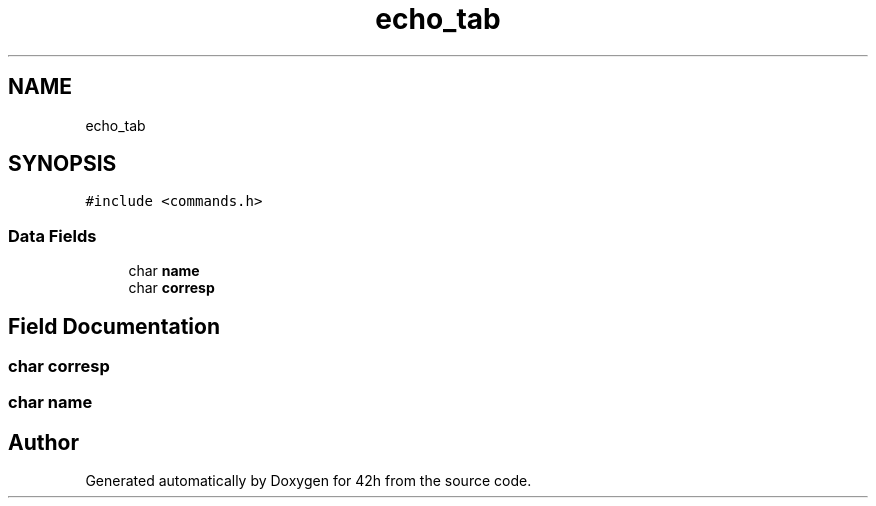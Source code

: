 .TH "echo_tab" 3 "Mon May 25 2020" "Version v0.1" "42h" \" -*- nroff -*-
.ad l
.nh
.SH NAME
echo_tab
.SH SYNOPSIS
.br
.PP
.PP
\fC#include <commands\&.h>\fP
.SS "Data Fields"

.in +1c
.ti -1c
.RI "char \fBname\fP"
.br
.ti -1c
.RI "char \fBcorresp\fP"
.br
.in -1c
.SH "Field Documentation"
.PP 
.SS "char corresp"

.SS "char name"


.SH "Author"
.PP 
Generated automatically by Doxygen for 42h from the source code\&.
